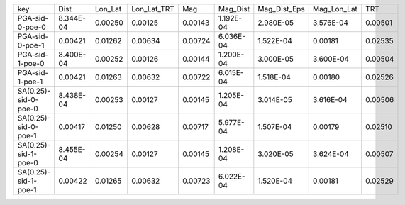 +----------------------+-----------+---------+-------------+---------+-----------+--------------+-------------+---------+
| key                  | Dist      | Lon_Lat | Lon_Lat_TRT | Mag     | Mag_Dist  | Mag_Dist_Eps | Mag_Lon_Lat | TRT     |
+----------------------+-----------+---------+-------------+---------+-----------+--------------+-------------+---------+
| PGA-sid-0-poe-0      | 8.344E-04 | 0.00250 | 0.00125     | 0.00143 | 1.192E-04 | 2.980E-05    | 3.576E-04   | 0.00501 |
+----------------------+-----------+---------+-------------+---------+-----------+--------------+-------------+---------+
| PGA-sid-0-poe-1      | 0.00421   | 0.01262 | 0.00634     | 0.00724 | 6.036E-04 | 1.522E-04    | 0.00181     | 0.02535 |
+----------------------+-----------+---------+-------------+---------+-----------+--------------+-------------+---------+
| PGA-sid-1-poe-0      | 8.400E-04 | 0.00252 | 0.00126     | 0.00144 | 1.200E-04 | 3.000E-05    | 3.600E-04   | 0.00504 |
+----------------------+-----------+---------+-------------+---------+-----------+--------------+-------------+---------+
| PGA-sid-1-poe-1      | 0.00421   | 0.01263 | 0.00632     | 0.00722 | 6.015E-04 | 1.518E-04    | 0.00180     | 0.02526 |
+----------------------+-----------+---------+-------------+---------+-----------+--------------+-------------+---------+
| SA(0.25)-sid-0-poe-0 | 8.438E-04 | 0.00253 | 0.00127     | 0.00145 | 1.205E-04 | 3.014E-05    | 3.616E-04   | 0.00506 |
+----------------------+-----------+---------+-------------+---------+-----------+--------------+-------------+---------+
| SA(0.25)-sid-0-poe-1 | 0.00417   | 0.01250 | 0.00628     | 0.00717 | 5.977E-04 | 1.507E-04    | 0.00179     | 0.02510 |
+----------------------+-----------+---------+-------------+---------+-----------+--------------+-------------+---------+
| SA(0.25)-sid-1-poe-0 | 8.455E-04 | 0.00254 | 0.00127     | 0.00145 | 1.208E-04 | 3.020E-05    | 3.624E-04   | 0.00507 |
+----------------------+-----------+---------+-------------+---------+-----------+--------------+-------------+---------+
| SA(0.25)-sid-1-poe-1 | 0.00422   | 0.01265 | 0.00632     | 0.00723 | 6.022E-04 | 1.520E-04    | 0.00181     | 0.02529 |
+----------------------+-----------+---------+-------------+---------+-----------+--------------+-------------+---------+
